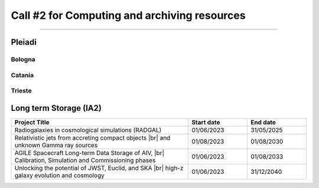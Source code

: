 ##################
Call #2 for Computing and archiving resources
##################

.. raw:: html

   <h2> Assigned Resources </h2>
   
---------------------

*********
Pleiadi
*********

Bologna
^^^^^^^^^^^^^^^^^^^^^^
.. table::
  :width: 100%
  :widths: 3 1 1

  ============ ======================================================================================================    ==========   ==========
  PI           Project Title                                                                                             Start date    End date
  ============ ======================================================================================================    ==========   ==========
               Analysis of the Karhunen-Loève Transform Eigenfunctions                                                   04/09/2023   03/03/2024
               Simulation based inference for SKA                                                                        05/06/2023   05/12/2023
               The Milky Way Bulge view with Pleiadi                                                                     01/12/2023   01/06/2024
               Modelling the multi-wavelength galactic outflows of the Milky Way                                         16/08/2023   15/02/2024
               GaiaUnlimited: Modelling the Milky Way structure & Selection |br| Function with large scale surveys       01/07/2023   31/12/2023
  ============ ======================================================================================================    ==========   ==========

.. |br| raw:: html

     <br>

Catania
^^^^^^^^^^^^^^^^^^^^^^
.. table::
  :width: 100%
  :widths: 3 1 1

  ============ ==============================================================================================================    ==========   ==========
  PI           Project Title                                                                                                     Start date     End date
  ============ ==============================================================================================================    ==========   ==========
  Riggi        PNRR-CN: Deep Learning for radio source analysis |br| in SKA & precursors                                         01/08/2023   31/01/2024
               Automated Analysis of Large-Scale Stellar Spectra                                                                 01/08/2023   31/01/2024
               Unlock the full power of the Gaia spectroscopic data set                                                          01/08/2023   31/01/2024
               Astrophysical parameters of young stars from advanced |br| spectroscopic inference 4 (APsYoungStars4)             01/08/2023   31/01/2024
               Numerical models of AGNs' feedback and backflows |br| including Relativistic Thermodynamics                       03/08/2023   03/02/2024
  Tuccari      VisIVO Server                                                                                                     01/08/2023   31/01/2024
               Spot modelling and optimized radial velocity extraction |br| in young/active fast rotating stars using SpotCCF    01/09/2023   20/01/2024
  ============ ==============================================================================================================    ==========   ==========

.. |br| raw:: html

     <br>

Trieste
^^^^^^^^^^^^^^^^^^^^^^
.. table::
  :width: 100%
  :widths: 3 1 1

  ============  =======================================================================================================================   ==========   ==========
  PI            Project Title                                                                                                             Start date     End date
  ============  =======================================================================================================================   ==========   ==========
                Stellar abundances for next-coming large-scale surveys                                                                    01/08/2023   29/02/2024
                A new General Relativistic spectral model for |br| the soft state of NS-LMXBs                                             01/08/2023   29/02/2024
                Modelling kilonovae in the multi-messenger gravitational-wave era                                                         01/08/2023   29/02/2024
                Simulating the Euclid universe with Pinocchio                                                                             01/08/2023   29/02/2024
                The analysis of CHEOPS and GAPS-2 data for exoplanet |br| discovery and characterization                                  01/08/2023   29/02/2024
                Unlocking the potential of JWST, Euclid, and SKA |br| - high-z galaxy evolution and cosmology                             01/08/2023   29/02/2024
                High-resolution simulations of emitting gas in various |br| dark matter models around a massive node of the cosmic web    01/08/2023   29/02/2024
                Evolving cosmological codes to the next step                                                                              01/08/2023   29/02/2024
                Tracing Supermassive black holes in protocluster regions                                                                  01/08/2023   29/02/2024
                High Perfomance implementation of unsupervised machine learning                                                           01/08/2023   29/02/2024
   ============ =======================================================================================================================   ==========   ==========

.. |br| raw:: html

     <br>

*********
Long term Storage (IA2)
*********

.. table::
  :width: 100%
  :widths: 3 1 1

  ======================================================================================================    ==========   ==========
  Project Title                                                                                             Start date     End date
  ======================================================================================================    ==========   ==========
  Radiogalaxies in cosmological simulations (RADGAL)                                                        01/06/2023   31/05/2025
  Relativistic jets from accreting compact objects |br| and unknown Gamma ray sources                       01/08/2023   01/08/2030
  AGILE Spacecraft Long-term Data Storage of AIV, |br| Calibration, Simulation and Commissioning phases     01/06/2023   01/08/2033
  Unlocking the potential of JWST, Euclid, and SKA |br| high-z galaxy evolution and cosmology               01/06/2023   31/12/2040
  ======================================================================================================    ==========   ==========

.. |br| raw:: html

     <br>
